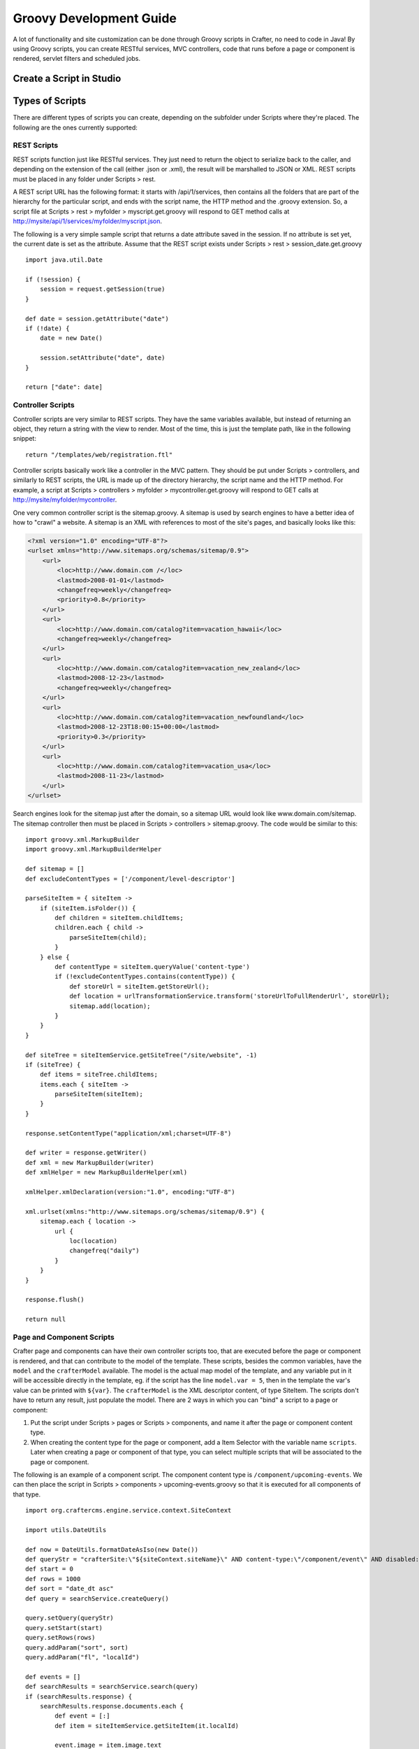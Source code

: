 .. highlight:: groovy

========================
Groovy Development Guide
========================

A lot of functionality and site customization can be done through Groovy scripts in Crafter, no need to code in Java! By using Groovy
scripts, you can create RESTful services, MVC controllers, code that runs before a page or component is rendered, servlet filters and
scheduled jobs.

-------------------------
Create a Script in Studio
-------------------------

.. todo:: Write how to create a script in Studio

----------------
Types of Scripts
----------------

There are different types of scripts you can create, depending on the subfolder under Scripts where they're placed. The following are
the ones currently supported:

REST Scripts
============

REST scripts function just like RESTful services. They just need to return the object to serialize back to the caller, and depending on
the extension of the call (either .json or .xml), the result will be marshalled to JSON or XML. REST scripts must be placed in any folder
under Scripts > rest.

A REST script URL has the following format: it starts with /api/1/services, then contains all the folders that are part of the hierarchy
for the particular script, and ends with the script name, the HTTP method and the .groovy extension. So, a script file at
Scripts > rest > myfolder > myscript.get.groovy will respond to GET method calls at http://mysite/api/1/services/myfolder/myscript.json.

The following is a very simple sample script that returns a date attribute saved in the session. If no attribute is set yet, the current
date is set as the attribute. Assume that the REST script exists under Scripts > rest > session_date.get.groovy
::

    import java.util.Date

    if (!session) {
    	session = request.getSession(true)
    }

    def date = session.getAttribute("date")
    if (!date) {
    	date = new Date()

    	session.setAttribute("date", date)
    }

    return ["date": date]

Controller Scripts
==================

Controller scripts are very similar to REST scripts. They have the same variables available, but instead of returning an object,
they return a string with the view to render. Most of the time, this is just the template path, like in the following snippet:
::

    return "/templates/web/registration.ftl"

Controller scripts basically work like a controller in the MVC pattern. They should be put under Scripts > controllers,
and similarly to REST scripts, the URL is made up of the directory hierarchy, the script name and the HTTP method. For example,
a script at Scripts > controllers > myfolder > mycontroller.get.groovy will respond to GET calls at http://mysite/myfolder/mycontroller.

One very common controller script is the sitemap.groovy. A sitemap is used by search engines to have a better idea of how to "crawl"
a website. A sitemap is an XML with references to most of the site's pages, and basically looks like this:

.. code-block:: xml

    <?xml version="1.0" encoding="UTF-8"?>
    <urlset xmlns="http://www.sitemaps.org/schemas/sitemap/0.9">
        <url>
            <loc>http://www.domain.com /</loc>
            <lastmod>2008-01-01</lastmod>
            <changefreq>weekly</changefreq>
            <priority>0.8</priority>
        </url>
        <url>
            <loc>http://www.domain.com/catalog?item=vacation_hawaii</loc>
            <changefreq>weekly</changefreq>
        </url>
        <url>
            <loc>http://www.domain.com/catalog?item=vacation_new_zealand</loc>
            <lastmod>2008-12-23</lastmod>
            <changefreq>weekly</changefreq>
        </url>
        <url>
            <loc>http://www.domain.com/catalog?item=vacation_newfoundland</loc>
            <lastmod>2008-12-23T18:00:15+00:00</lastmod>
            <priority>0.3</priority>
        </url>
        <url>
            <loc>http://www.domain.com/catalog?item=vacation_usa</loc>
            <lastmod>2008-11-23</lastmod>
        </url>
    </urlset>

Search engines look for the sitemap just after the domain, so a sitemap URL would look like www.domain.com/sitemap. The sitemap
controller then must be placed in Scripts > controllers > sitemap.groovy. The code would be similar to this:
::

    import groovy.xml.MarkupBuilder
    import groovy.xml.MarkupBuilderHelper

    def sitemap = []
    def excludeContentTypes = ['/component/level-descriptor']

    parseSiteItem = { siteItem ->
        if (siteItem.isFolder()) {
            def children = siteItem.childItems;
            children.each { child ->
                parseSiteItem(child);
            }
        } else {
            def contentType = siteItem.queryValue('content-type')
            if (!excludeContentTypes.contains(contentType)) {
                def storeUrl = siteItem.getStoreUrl();
                def location = urlTransformationService.transform('storeUrlToFullRenderUrl', storeUrl);
                sitemap.add(location);
            }
        }
    }

    def siteTree = siteItemService.getSiteTree("/site/website", -1)
    if (siteTree) {
        def items = siteTree.childItems;
        items.each { siteItem ->
            parseSiteItem(siteItem);
        }
    }

    response.setContentType("application/xml;charset=UTF-8")

    def writer = response.getWriter()
    def xml = new MarkupBuilder(writer)
    def xmlHelper = new MarkupBuilderHelper(xml)

    xmlHelper.xmlDeclaration(version:"1.0", encoding:"UTF-8")

    xml.urlset(xmlns:"http://www.sitemaps.org/schemas/sitemap/0.9") {
        sitemap.each { location ->
            url {
                loc(location)
                changefreq("daily")
            }
        }
    }

    response.flush()

    return null

Page and Component Scripts
==========================

Crafter page and components can have their own controller scripts too, that are executed before the page or component is rendered, and
that can contribute to the model of the template. These scripts, besides the common variables, have the ``model`` and the
``crafterModel`` available. The model is the actual map model of the template, and any variable put in it will be accessible directly in
the template, eg. if the script has the line ``model.var = 5``, then in the template the var's value can be printed with ``${var}``. The
``crafterModel`` is the XML descriptor content, of type SiteItem. The scripts don't have to return any result, just populate the model.
There are 2 ways in which you can "bind" a script to a page or component:

#.  Put the script under Scripts > pages or Scripts > components, and name it after the page or component content type.
#.  When creating the content type for the page or component, add a Item Selector with the variable name ``scripts``. Later when creating
    a page or component of that type, you can select multiple scripts that will be associated to the page or component.

The following is an example of a component script. The component content type is ``/component/upcoming-events``. We can then place the
script in Scripts > components > upcoming-events.groovy so that it is executed for all components of that type.
::

    import org.craftercms.engine.service.context.SiteContext

    import utils.DateUtils

    def now = DateUtils.formatDateAsIso(new Date())
    def queryStr = "crafterSite:\"${siteContext.siteName}\" AND content-type:\"/component/event\" AND disabled:\"false\" AND date_dt:[${now} TO *]"
    def start = 0
    def rows = 1000
    def sort = "date_dt asc"
    def query = searchService.createQuery()

    query.setQuery(queryStr)
    query.setStart(start)
    query.setRows(rows)
    query.addParam("sort", sort)
    query.addParam("fl", "localId")

    def events = []
    def searchResults = searchService.search(query)
    if (searchResults.response) {
        searchResults.response.documents.each {
            def event = [:]
            def item = siteItemService.getSiteItem(it.localId)

            event.image = item.image.text
            event.title = item.title_s.text
            event.date = DateUtils.parseModelValue(item.date_dt.text)
            event.summary = item.summary_html.text

            events.add(event)
        }
    }

    model.events = events

You might notice that we're importing a ``utils.DateUtils`` class. This class is not part of Crafter CMS, but instead it is a Groovy class
specific to the site. To be able to use this class, you should place it under Classes > groovy > utils and name it DateUtils.groovy,
where everything after the groovy directory is part of the class' package. It's recommended for all Groovy classes to follow this
convention.
::

    package utils

    import java.text.SimpleDateFormat

    class DateUtils {

        static def parseModelValue(value){
            def dateFormat = new SimpleDateFormat("MM/dd/yyyy HH:mm:ss")
                dateFormat.setTimeZone(TimeZone.getTimeZone("UTC"))
            return dateFormat.parse(value)
        }

        static def formatDateAsIso(date) {
            def dateFormat = new SimpleDateFormat("yyyy-MM-dd'T'HH:mm:ss'Z'")
                dateFormat.setTimeZone(TimeZone.getTimeZone("UTC"))
            return dateFormat.format(date)
        }

    }

Filter Scripts
==============

Crafter Engine can handle special Groovy filters that work basically in the same way as Servlet filters. These are scripts very similar to
page scripts, and have basically the same variables available (except the ``model`` and ``crafterModel`` variables), but instead of updating
the template model, they call ``filterChain.doFilter(request, response)``, just like in Java Servlet filters, to continue with the filter
chain. You can even stop the request filtering and return the response directly, like in this example:
::

    if (!authentication) {
        response.sendError(400, "You're not a subscriber")
    } else {
        filterChain.doFilter(request, response)
    }

All this filter scripts should be put under Scripts > filters, and their mappings should be defined in Config > site.xml. The order in
which the mappings appear is the order in which the filters will be applied.

.. code-block:: xml

    <filters>
        <filter>
            <script>/scripts/filters/testFilter1.groovy</script>
            <mapping>
                <include>/**</include>
            </mapping>
        </filter>
        <filter>
            <script>/scripts/filters/testFilter2.groovy</script>
            <mapping>
                <include>/**</include>
            </mapping>
        </filter>
        <filter>
            <script>/scripts/filters/testFilter3.groovy</script>
            <mapping>
                <include>/**</include>
                <exclude>/static-assets/**</exclude>
            </mapping>
        </filter>
    </filters>

The following is an example script that adds a display name attribute to the current profile if the attribute doesn't exist yet. Assume
that the script is placed in Scripts > filters > addDisplayName.groovy.
::

    if (profile) {
        def displayName = profile.getAttribute("displayName")
        if (!displayName) {
            def id = profile.id.toString()
            def firstName = profile.getAttribute("firstName")
            def lastName = profile.getAttribute("lastName")
            def newAttributes = [:]

            newAttributes["displayName"] = "${firstName} ${lastName}".toString()

            profileService.updateAttributes(id, newAttributes)

            logger.info("Display name added to profile '${id}'")
        }
    }

    filterChain.doFilter(request, response)

To enable this filter, we need to configure its mapping in Config > site.xml. The mapping would look as the following.

.. code-block:: xml

    <?xml version="1.0" encoding="UTF-8"?>
    <site>
        <filters>
            <filter>
                <script>/scripts/filters/addDisplayName.groovy</script>
                <mapping>
                    <include>/**</include>
                </mapping>
            </filter>
        </filters>
    </site>

Scheduled Script Jobs
=====================

Scripts can also be scheduled as jobs in Crafter Engine. These scripts only have the common global variables and the logger variable.
They don't need to return any result. Engine allows 3 different ways to configure script jobs:

*   By placing the scripts under one of the following folders in Scripts > jobs: hourly, daily, weekly and monthly. As the names imply,
    scripts under these folders will be scheduled to run every hour (hourly), at 12:00 am every day (daily), at 12:00 am every Monday
    (weekly), or at 12:00 am every first day of the month (monthly).
*   By adding one or more ``<jobFolder>`` configuration elements under ``<jobs>`` in Config > site.xml. Under ``<jobFolder>`` you can
    specify a ``<path>`` and a ``<cronExpression>``, and every script under that folder will be scheduled using the cron expression.

    .. code-block:: xml

        <jobs>
            <jobFolder>
                <path>/scripts/jobs/morejobs</path>
                <cronExpression>0 0/15 * * * ?</cronExpression>
            </jobFolder>
        </jobs>

*   By adding one or more ``<job>`` configuration elements under ``<jobs>`` in Config > site.xml. With the ``<path>`` and
    ``<cronExpression>`` elements, you specify the job script path and the cron expression for scheduling.

    .. code-block:: xml

        <jobs>
            <job>
                <path>/scripts/jobs/testJob.groovy</path>
                <cronExpression>0 0/15 * * * ?</cronExpression>
            </job>
        </jobs>
